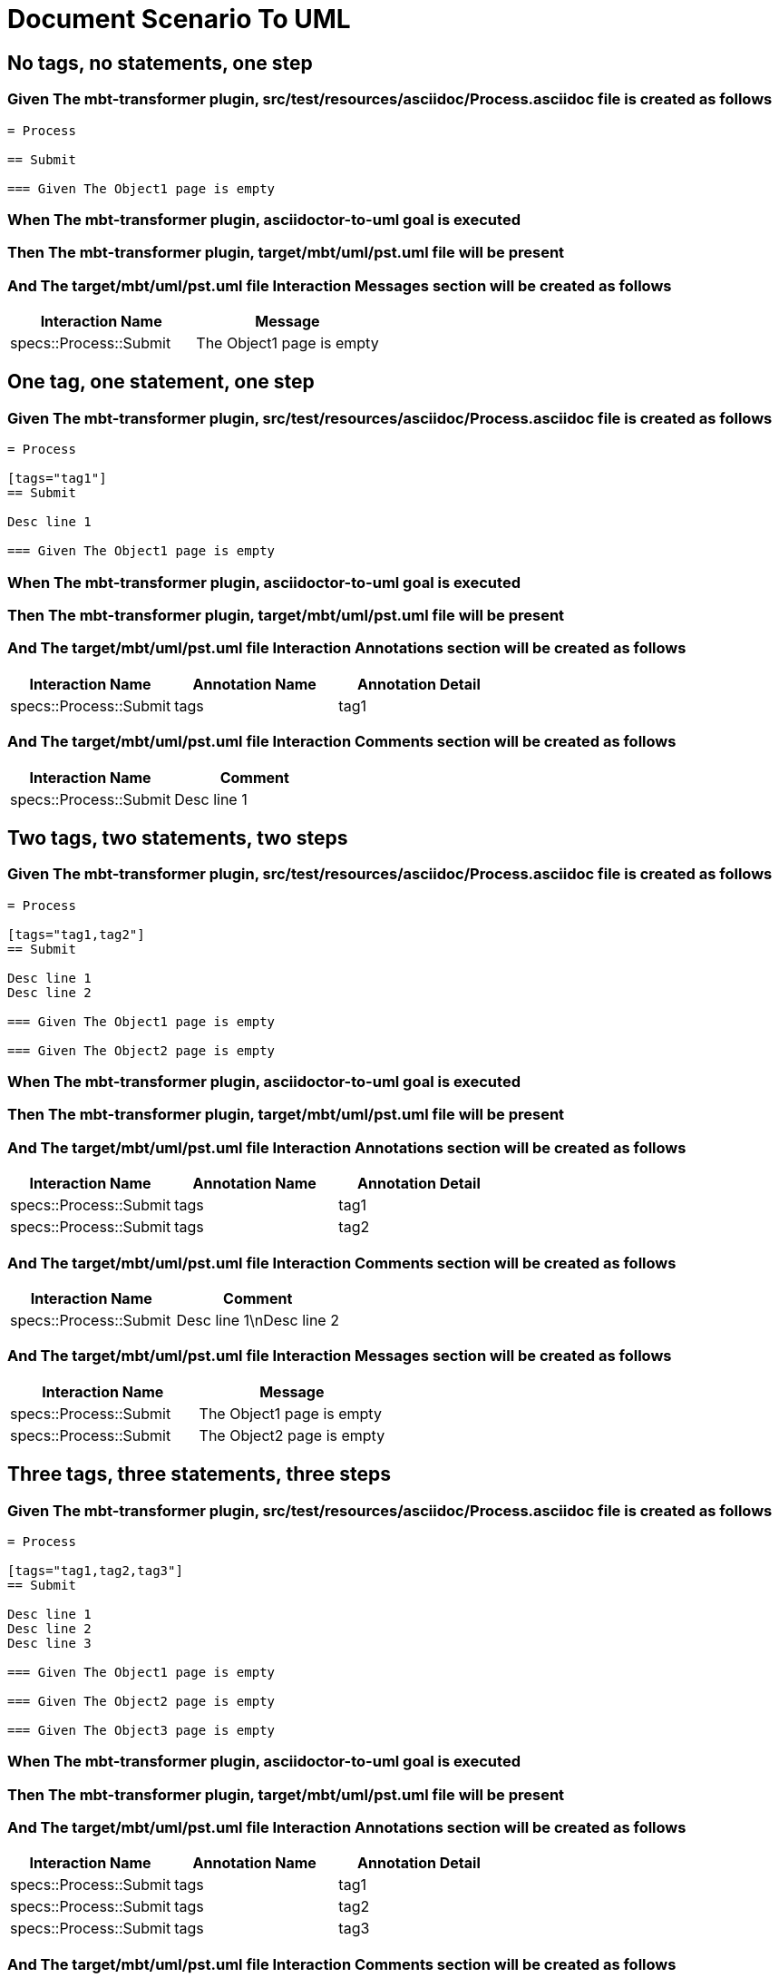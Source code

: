 :tags: sheep-dog-dev
= Document Scenario To UML

== No tags, no statements, one step

=== Given The mbt-transformer plugin, src/test/resources/asciidoc/Process.asciidoc file is created as follows

----
= Process

== Submit

=== Given The Object1 page is empty
----

=== When The mbt-transformer plugin, asciidoctor-to-uml goal is executed

=== Then The mbt-transformer plugin, target/mbt/uml/pst.uml file will be present

=== And The target/mbt/uml/pst.uml file Interaction Messages section will be created as follows

[options="header"]
|===
| Interaction Name| Message
| specs::Process::Submit| The Object1 page is empty
|===

== One tag, one statement, one step

=== Given The mbt-transformer plugin, src/test/resources/asciidoc/Process.asciidoc file is created as follows

----
= Process

[tags="tag1"]
== Submit

Desc line 1

=== Given The Object1 page is empty
----

=== When The mbt-transformer plugin, asciidoctor-to-uml goal is executed

=== Then The mbt-transformer plugin, target/mbt/uml/pst.uml file will be present

=== And The target/mbt/uml/pst.uml file Interaction Annotations section will be created as follows

[options="header"]
|===
| Interaction Name| Annotation Name| Annotation Detail
| specs::Process::Submit| tags| tag1
|===

=== And The target/mbt/uml/pst.uml file Interaction Comments section will be created as follows

[options="header"]
|===
| Interaction Name| Comment
| specs::Process::Submit| Desc line 1
|===

== Two tags, two statements, two steps

=== Given The mbt-transformer plugin, src/test/resources/asciidoc/Process.asciidoc file is created as follows

----
= Process

[tags="tag1,tag2"]
== Submit

Desc line 1
Desc line 2

=== Given The Object1 page is empty

=== Given The Object2 page is empty
----

=== When The mbt-transformer plugin, asciidoctor-to-uml goal is executed

=== Then The mbt-transformer plugin, target/mbt/uml/pst.uml file will be present

=== And The target/mbt/uml/pst.uml file Interaction Annotations section will be created as follows

[options="header"]
|===
| Interaction Name| Annotation Name| Annotation Detail
| specs::Process::Submit| tags| tag1
| specs::Process::Submit| tags| tag2
|===

=== And The target/mbt/uml/pst.uml file Interaction Comments section will be created as follows

[options="header"]
|===
| Interaction Name| Comment
| specs::Process::Submit| Desc line 1\nDesc line 2
|===

=== And The target/mbt/uml/pst.uml file Interaction Messages section will be created as follows

[options="header"]
|===
| Interaction Name| Message
| specs::Process::Submit| The Object1 page is empty
| specs::Process::Submit| The Object2 page is empty
|===

== Three tags, three statements, three steps

=== Given The mbt-transformer plugin, src/test/resources/asciidoc/Process.asciidoc file is created as follows

----
= Process

[tags="tag1,tag2,tag3"]
== Submit

Desc line 1
Desc line 2
Desc line 3

=== Given The Object1 page is empty

=== Given The Object2 page is empty

=== Given The Object3 page is empty
----

=== When The mbt-transformer plugin, asciidoctor-to-uml goal is executed

=== Then The mbt-transformer plugin, target/mbt/uml/pst.uml file will be present

=== And The target/mbt/uml/pst.uml file Interaction Annotations section will be created as follows

[options="header"]
|===
| Interaction Name| Annotation Name| Annotation Detail
| specs::Process::Submit| tags| tag1
| specs::Process::Submit| tags| tag2
| specs::Process::Submit| tags| tag3
|===

=== And The target/mbt/uml/pst.uml file Interaction Comments section will be created as follows

[options="header"]
|===
| Interaction Name| Comment
| specs::Process::Submit| Desc line 1\nDesc line 2\nDesc line 3
|===

=== And The target/mbt/uml/pst.uml file Interaction Messages section will be created as follows

[options="header"]
|===
| Interaction Name| Message
| specs::Process::Submit| The Object1 page is empty
| specs::Process::Submit| The Object2 page is empty
| specs::Process::Submit| The Object3 page is empty
|===

== Selected tags

=== Given The mbt-transformer plugin, src/test/resources/asciidoc/Process.asciidoc file is created as follows

----
= Process

[tags="tag1"]
== Submit

=== Given The Object1 page is empty

[tags="tag2"]
== Submit2

=== Given The Object1 page is empty
----

=== When The mbt-transformer plugin, asciidoctor-to-uml goal is executed with

[options="header"]
|===
| Tags
| tag1
|===

=== Then The mbt-transformer plugin, target/mbt/tag1/uml/pst.uml file will be present

=== And The target/mbt/tag1/uml/pst.uml file Interaction section will be created as follows

[options="header"]
|===
| Interaction Name
| specs::Process::Submit
|===

=== But The target/mbt/tag1/uml/pst.uml file Interaction section won't be created as follows

[options="header"]
|===
| Interaction Name
| specs::Process::Submit2
|===
